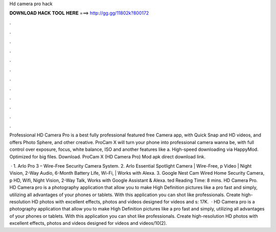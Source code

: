 Hd camera pro hack



𝐃𝐎𝐖𝐍𝐋𝐎𝐀𝐃 𝐇𝐀𝐂𝐊 𝐓𝐎𝐎𝐋 𝐇𝐄𝐑𝐄 ===> http://gg.gg/11802k?800172



.



.



.



.



.



.



.



.



.



.



.



.

Professional HD Camera Pro is a best fully professional featured free Camera app, with Quick Snap and HD videos, and offers Photo Sphere, and other creative. ProCam X will turn your phone into professional camera wanna be, with full control over exposure, focus, white balance, ISO and another features like a. High-speed downloading via HappyMod. Optimized for big files. Download. ProCam X (HD Camera Pro) Mod apk direct download link.

 · 1. Arlo Pro 3 – Wire-Free Security Camera System. 2. Arlo Essential Spotlight Camera | Wire-Free, p Video | Night Vision, 2-Way Audio, 6-Month Battery Life, Wi-Fi, | Works with Alexa. 3. Google Nest Cam Wired Home Security Camera, p HD, Wifi, Night Vision, 2-Way Talk, Works with Google Assistant & Alexa. ted Reading Time: 8 mins. HD Camera Pro. HD Camera pro is a photography application that allow you to make High Definition pictures like a pro fast and simply, utilizing all advantages of your phones or tablets. With this application you can shot like professionals. Create high-resolution HD photos with excellent effects, photos and videos designed for videos and s: 17K.  · HD Camera pro is a photography application that allow you to make High Definition pictures like a pro fast and simply, utilizing all advantages of your phones or tablets. With this application you can shot like professionals. Create high-resolution HD photos with excellent effects, photos and videos designed for videos and videos/10(2).
